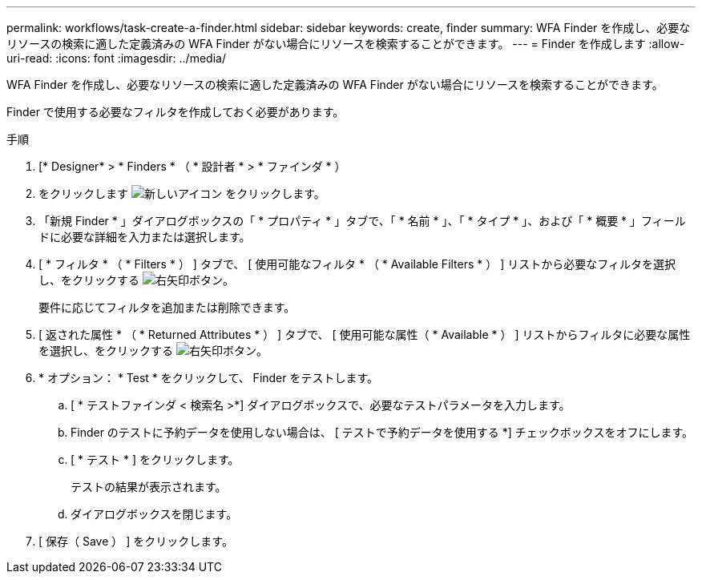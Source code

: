 ---
permalink: workflows/task-create-a-finder.html 
sidebar: sidebar 
keywords: create, finder 
summary: WFA Finder を作成し、必要なリソースの検索に適した定義済みの WFA Finder がない場合にリソースを検索することができます。 
---
= Finder を作成します
:allow-uri-read: 
:icons: font
:imagesdir: ../media/


[role="lead"]
WFA Finder を作成し、必要なリソースの検索に適した定義済みの WFA Finder がない場合にリソースを検索することができます。

Finder で使用する必要なフィルタを作成しておく必要があります。

.手順
. [* Designer* > * Finders * （ * 設計者 * > * ファインダ * ）
. をクリックします image:../media/new_wfa_icon.gif["新しいアイコン"] をクリックします。
. 「新規 Finder * 」ダイアログボックスの「 * プロパティ * 」タブで、「 * 名前 * 」、「 * タイプ * 」、および「 * 概要 * 」フィールドに必要な詳細を入力または選択します。
. [ * フィルタ * （ * Filters * ） ] タブで、 [ 使用可能なフィルタ * （ * Available Filters * ） ] リストから必要なフィルタを選択し、をクリックする image:../media/right_arrow_button.gif["右矢印ボタン"]。
+
要件に応じてフィルタを追加または削除できます。

. [ 返された属性 * （ * Returned Attributes * ） ] タブで、 [ 使用可能な属性（ * Available * ） ] リストからフィルタに必要な属性を選択し、をクリックする image:../media/right_arrow_button.gif["右矢印ボタン"]。
. * オプション： * Test * をクリックして、 Finder をテストします。
+
.. [ * テストファインダ < 検索名 >*] ダイアログボックスで、必要なテストパラメータを入力します。
.. Finder のテストに予約データを使用しない場合は、 [ テストで予約データを使用する *] チェックボックスをオフにします。
.. [ * テスト * ] をクリックします。
+
テストの結果が表示されます。

.. ダイアログボックスを閉じます。


. [ 保存（ Save ） ] をクリックします。

